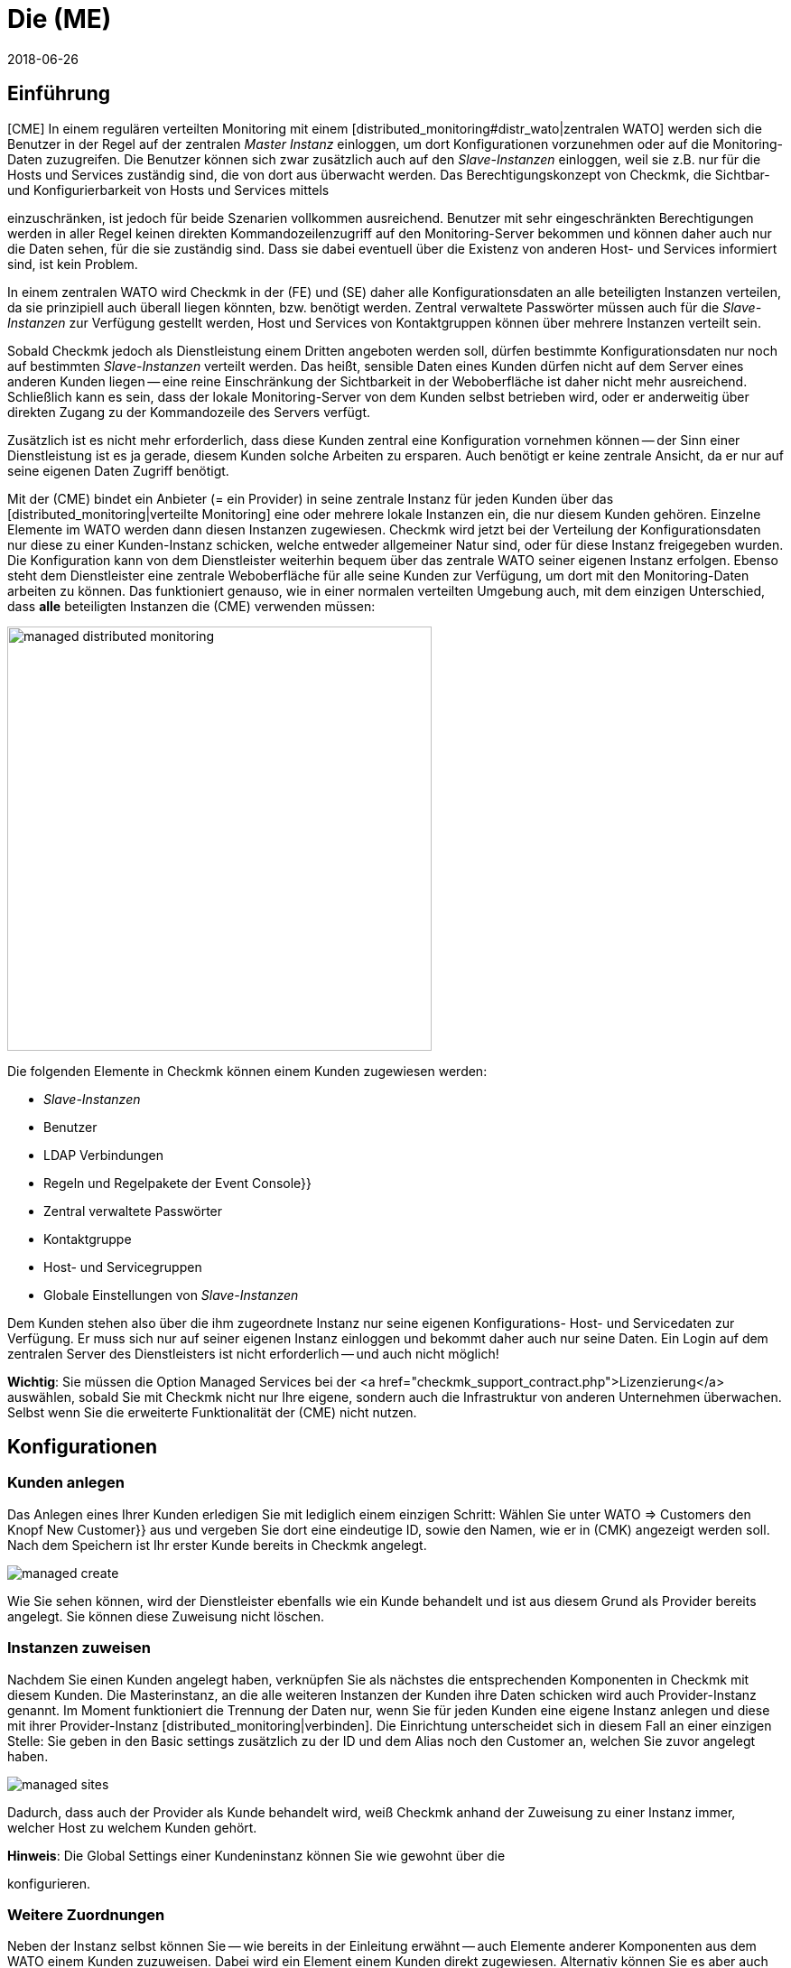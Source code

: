 = Die (ME)
:revdate: 2018-06-26
:title: Checkmk als Dienstleistung anbieten
:description: Die Managed-Services-Edition verfügt über eine Mandantenfähigkeit, über die mehrere Kunden in einer zentralen Weboberfläche betreut werden können.


== Einführung

[CME] In einem regulären verteilten Monitoring mit einem
[distributed_monitoring#distr_wato|zentralen WATO] werden sich die Benutzer
in der Regel auf der zentralen _Master Instanz_ einloggen, um dort
Konfigurationen vorzunehmen oder auf die Monitoring-Daten zuzugreifen. Die
Benutzer können sich zwar zusätzlich auch auf den _Slave-Instanzen_
einloggen, weil sie z.B. nur für die Hosts und Services zuständig sind,
die von dort aus überwacht werden. Das Berechtigungskonzept von Checkmk,
die Sichtbar- und Konfigurierbarkeit von Hosts und Services mittels
[wato_user#roles|Rollen] und [wato_user#contact_groups|Kontaktgruppen]
einzuschränken, ist jedoch für beide Szenarien vollkommen
ausreichend. Benutzer mit sehr eingeschränkten Berechtigungen werden in
aller Regel keinen direkten Kommandozeilenzugriff auf den Monitoring-Server
bekommen und können daher auch nur die Daten sehen, für die sie zuständig
sind. Dass sie dabei eventuell über die Existenz von anderen Host- und
Services informiert sind, ist kein Problem.

In einem zentralen WATO wird Checkmk in der (FE) und (SE) daher alle
Konfigurationsdaten an alle beteiligten Instanzen verteilen, da sie prinzipiell
auch überall liegen könnten, bzw. benötigt werden. Zentral verwaltete
Passwörter müssen auch für die _Slave-Instanzen_ zur Verfügung gestellt
werden, Host und Services von Kontaktgruppen können über mehrere Instanzen
verteilt sein.

Sobald Checkmk jedoch als Dienstleistung einem Dritten angeboten werden
soll, dürfen bestimmte Konfigurationsdaten nur noch auf bestimmten
_Slave-Instanzen_ verteilt werden. Das heißt, sensible Daten eines Kunden
dürfen nicht auf dem Server eines anderen Kunden liegen -- eine reine
Einschränkung der Sichtbarkeit in der Weboberfläche ist daher nicht mehr
ausreichend. Schließlich kann es sein, dass der lokale Monitoring-Server
von dem Kunden selbst betrieben wird, oder er anderweitig über direkten
Zugang zu der Kommandozeile des Servers verfügt.

Zusätzlich ist es nicht mehr erforderlich, dass diese Kunden zentral eine
Konfiguration vornehmen können -- der Sinn einer Dienstleistung ist es ja
gerade, diesem Kunden solche Arbeiten zu ersparen. Auch benötigt er keine
zentrale Ansicht, da er nur auf seine eigenen Daten Zugriff benötigt.

Mit der (CME) bindet ein Anbieter (= ein Provider) in seine zentrale Instanz
für jeden Kunden über das [distributed_monitoring|verteilte Monitoring] eine
oder mehrere lokale Instanzen ein, die nur diesem Kunden gehören. Einzelne
Elemente im [.guihints]#WATO# werden dann diesen Instanzen zugewiesen. Checkmk
wird jetzt bei der Verteilung der Konfigurationsdaten nur diese zu
einer Kunden-Instanz schicken, welche entweder allgemeiner Natur sind,
oder für diese Instanz freigegeben wurden. Die Konfiguration kann von dem
Dienstleister weiterhin bequem über das zentrale WATO seiner eigenen Instanz
erfolgen. Ebenso steht dem Dienstleister eine zentrale Weboberfläche für
alle seine Kunden zur Verfügung, um dort mit den Monitoring-Daten arbeiten
zu können. Das funktioniert genauso, wie in einer normalen verteilten Umgebung auch, mit dem einzigen Unterschied, dass *alle* beteiligten Instanzen die (CME) verwenden müssen:

image::bilder/managed_distributed_monitoring.png[align=center,width=470]

Die folgenden Elemente in Checkmk können einem Kunden zugewiesen werden:

* _Slave-Instanzen_
* Benutzer
* LDAP Verbindungen
* Regeln und Regelpakete der [.guihints]#Event Console}}# 
* Zentral verwaltete Passwörter
* Kontaktgruppe
* Host- und Servicegruppen
* Globale Einstellungen von _Slave-Instanzen_

Dem Kunden stehen also über die ihm zugeordnete Instanz nur seine
eigenen Konfigurations- Host- und Servicedaten zur Verfügung. Er muss sich
nur auf seiner eigenen Instanz einloggen und bekommt daher auch nur seine
Daten. Ein Login auf dem zentralen Server des Dienstleisters ist nicht
erforderlich -- und auch nicht möglich!

*Wichtig*: Sie müssen die Option [.guihints]#Managed Services# bei der <a
href="checkmk_support_contract.php">Lizenzierung</a> auswählen, sobald Sie
mit Checkmk nicht nur Ihre eigene, sondern auch die Infrastruktur von anderen
Unternehmen überwachen. Selbst wenn Sie die erweiterte Funktionalität der
(CME) nicht nutzen.


== Konfigurationen

=== Kunden anlegen

Das Anlegen eines Ihrer Kunden erledigen Sie mit lediglich einem einzigen
Schritt: Wählen Sie unter [.guihints]#WATO => Customers# den Knopf [.guihints]#New Customer}}# 
aus und vergeben Sie dort eine eindeutige ID, sowie den Namen, wie er in
(CMK) angezeigt werden soll. Nach dem Speichern ist Ihr erster Kunde
bereits in Checkmk angelegt.

image::bilder/managed_create.png[]

Wie Sie sehen können, wird der Dienstleister ebenfalls wie ein Kunde
behandelt und ist aus diesem Grund als [.guihints]#Provider# bereits angelegt. Sie
können diese Zuweisung nicht löschen.


=== Instanzen zuweisen

Nachdem Sie einen Kunden angelegt haben, verknüpfen Sie als nächstes die
entsprechenden Komponenten in Checkmk mit diesem Kunden. Die Masterinstanz,
an die alle weiteren Instanzen der Kunden ihre Daten schicken wird auch
[.guihints]#Provider-Instanz# genannt. Im Moment funktioniert die Trennung der Daten
nur, wenn Sie für jeden Kunden eine eigene Instanz anlegen und diese mit
ihrer Provider-Instanz [distributed_monitoring|verbinden]. Die Einrichtung
unterscheidet sich in diesem Fall an einer einzigen Stelle: Sie geben in den
[.guihints]#Basic settings# zusätzlich zu der ID und dem Alias noch den Customer an,
welchen Sie zuvor angelegt haben.

image::bilder/managed_sites.png[]

Dadurch, dass auch der Provider als Kunde behandelt wird, weiß Checkmk anhand
der Zuweisung zu einer Instanz immer, welcher Host zu welchem Kunden gehört.

*Hinweis*: Die [.guihints]#Global Settings# einer Kundeninstanz können Sie wie
gewohnt über die
[distributed_monitoring#sitespecific|instanzspezifischen globalen Einstellungen]
konfigurieren.


=== Weitere Zuordnungen

Neben der Instanz selbst können Sie -- wie bereits in der Einleitung erwähnt -- auch Elemente anderer Komponenten
aus dem [.guihints]#WATO# einem Kunden zuzuweisen. Dabei wird ein Element
einem Kunden direkt zugewiesen. Alternativ können Sie es aber auch global allen zur
Verfügung stellen. Hier an dem Beispiel eines Benutzers:

image::bilder/managed_users.png[]

Die Zuweisung erfolgt dabei immer über die Eigenschaften des jeweiligen
Elements über die Option [.guihints]#Customer}}.# Ausgenommen davon sind die
instanzspezifischen globalen Einstellungen.


==== Besonderheiten bei der Event Console

In der Event Console können Sie sowohl einzelne Regeln, als auch ganze
Regelpakete einem Kunden zuordnen. Dabei gilt es zu beachten, dass
die Vererbung bei Regelpaketen immer zwingend erfolgt. Sie kann also --
anders, als bei Host-Verzeichnissen -- nicht von den einzelnen Regeln
wieder überschrieben werden. Auf diese Weise können Sie sich immer darauf
verlassen, dass die Zuordnung bei jeder Regel gewährleistet ist.

Ist ein Regelpaket keinem Kunden zugeordnet, können Sie auch
die einzelnen Regeln jeweils einem Kunden zuordnen.


=== Nicht anpassbare Komponenten

Alle Komponenten, welche im vorherigen Kapitel nicht genannt wurden, können
einzelnen Kunden nicht zugewiesen werden. Dennoch gibt es ein paar Worte
zu verschiedenen Komponenten zu verlieren, um auf Besonderheiten aufmerksam
zu machen.


==== Business Intelligence

Sie können BI-Aggregationen keinem spezifischen Kunden zuordnen. Daher
werden alle Aggregationen und deren Regeln auf alle Instanzen übertragen.
Die Benennung der Regeln, Pakete und Aggregationen sollten aus diesem Grund so
allgemein wie möglich gehalten werden, bzw. dürfen keine kundenspezifischen
Bezeichnungen enthalten.

In einer späteren Version von Checkmk wird es eventuell möglich sein,
auch BI-Aggregationen einem Kunden zuzuweisen. Die Dokumentation wird dann
entsprechend angepasst.


==== Host Tags

Auch für [.guihints]#Host Tags# gilt, dass sie keine vertraulichen Informationen
enthalten dürfen, da die Tags an alle Instanzen verteilt werden.


==== Benachrichtigungen

Regeln zu Benachrichtigungen enthalten oft Kontaktgruppen und sehr spezifische
Bedingungen, unter denen die Benachrichtigung ausgelöst und verschickt
werden soll. Da auch diese Regeln an alle Instanzen verteilt werden,
verzichten Sie hier insbesondere auf explizite Host- und Servicenamen,
Kontaktadressen und andere sensible Daten.


==== Anpassungen bei globalen Benutzern

Beachten Sie, dass alle Anpassungen, welche bei einem globalen Benutzer
vorgenommen werden, auf alle Instanzen der Kunden übertragen werden. Globale
Benutzer eignen sich daher nicht für spezielle Ansichten, eigene Graphen
oder Lesezeichen, da diese sensible, kundenspezifische Daten enthalten
können. Nutzen Sie die globale Benutzer daher eher für Ausnahmefälle und
nicht als regulären für tägliche Arbeiten.


== Erweiterte Ansichten

=== Dashboard

Neu auf dem Dashboard [.guihints]#Main Overview# ist die Spalte [.guihints]#Customers}},# welche
sich links der Service Probleme befindet:

image::bilder/managed_dashboard.png[align=center,width=350]

Bei Auswahl eines Kunden, gelangen Sie in eine Übersicht, in der alle seine
Hosts gelistet sind. Die Ansicht funktioniert also wie die Ansicht {{All
hosts}}.# Mit dem Unterschied, dass hier nur die Elemente eines bestimmten
Kunden anzeigt.


=== Snapin

Das neue Snapin [.guihints]#Customers# funktioniert genauso, wie das ähnlich aussehende
Snapin [.guihints]#Site Status}}.# Sie können sich hier den Status der Instanzen der
einzelnen Kunden ausgeben lassen und mit einem Klick auf den Status bestimmte
Kunden aus der Ansicht aus- oder einblenden.

image::bilder/managed_snapin.png[align=center,width=270]

Im Unterschied zu dem Snapin [.guihints]#Site Status# blenden Sie über dieses Snapin
mit einem Klick *alle* Instanzen eines Kunden auf einmal aus.


=== Eigene Ansichten bauen

Selbstverständlich können Sie die neuen Filter und Datensätze, so wie sie für
das Snapin und das Dashboard verwendet werden, auch für die eigenen Ansichten
benutzen. Zum einen ist dafür der Filter [.guihints]#Site# erweitert worden, um eine
[views#edit|Ansicht anzupassen]:

image::bilder/managed_filter.png[]

Zum anderen können Sie auch ganz [views#new|neue Ansichten] auf
Basis eines oder aller Kunden bauen. Wählen Sie dazu als Datenquelle
[.guihints]#All customers# aus:

image::bilder/managed_customer_view.png[]


== Tipps zum Upgrade

Bei dem Upgrade einer bestehenden Umgebung von der (FE) oder (SE) auf die (ME), gibt
es einige Besonderheiten, die zu beachten sind. Wenn Sie nur eine einzelne
Instanz umstellen möchten, ist der Umstieg sehr einfach: Sie führen einfach
wie gewohnt ein [update#detailed|Update] der Instanz durch und haben danach
bereits alles Wichtige erledigt. Alle Hosts, Benutzer und andere Einstellungen,
die Sie bereits vorher vorgenommen haben, werden dem Customer [.guihints]#Provider}}# 
zugeordnet, so dass sich Ihr Monitoring zunächst wie vorher verhält. Sie
können dann in Ruhe eine Managed-Services-Umgebung aufbauen.

Wenn Sie eine bestehende Umgebung umstellen möchten, bei der Sie bereits
entfernte Instanzen bei einem Kunden eingerichtet haben, sind wenige Details
mehr zu beachten:

==== Reihenfolge der Updates der einzelnen Instanzen

Nach dem Update stehen Ihnen alle Funktionen zur Verfügung, um Kunden
anzulegen und diesem Instanzen, Benutzer, usw. zuzuordnen. Diese werden zwar
wie bereits geschrieben dem [.guihints]#Provider# zugeordnet. In einer bestehenden
[distributed_monitoring|Verteilten Umgebung] bedeutet das aber auch, dass
alle anderen Instanzen mit diesen Daten noch nichts anfangen können. Dadurch
ergibt sich die folgende Reihenfolge für ein sicheres Update:

* Updaten Sie *zuerst* alle Slave-Instanzen.
* Updaten Sie *zuletzt* die Master-Instanz.
* Aktivieren Sie während des gesamten Update-Vorgangs zur Sicherheit *keine* Änderungen.

Um die Änderungen komplett zu unterbinden, können Sie diese im WATO für
den Zeitraum der Updates sperren. Sie aktivieren Sie diese Sperre in den
[.guihints]#WATO => Global Settings# mit dem Button ICON[button_read_only_mode.png]:

image::bilder/managed_read_only.png[]

Übrigens werden auch bei dem Update in einer verteilten Umgebung alle
kompatiblen Komponenten in Checkmk dem Provider zugeordnet.


==== Zuordnung der Kunden

Nach dem Update können Sie die Instanzen den Kunden zuordnen. Achten Sie
dabei auf mögliche Abhängigkeiten, die sich aus der bereits bestehenden
Konfiguration ergeben können und ordnen Sie auch die richtigen Elemente
aus den anderen Komponenten in Checkmk entsprechend dem Kunden zu, bevor
Sie die Zuordnung zu einer Instanz aktivieren.

*Wichtig*: Mindestens ein Benutzer muss an die Instanz eines Kunden
übertragen werden. Dabei ist es egal, ob es sich um einen globalen Benutzer
handelt, der an alle Instanzen repliziert wird, oder ob es sich um einen
kundenspezifischen Benutzer handelt.
